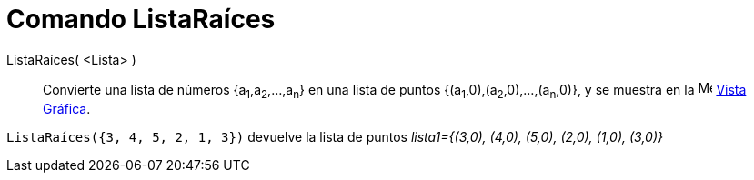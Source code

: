 = Comando ListaRaíces
:page-en: commands/RootList
ifdef::env-github[:imagesdir: /es/modules/ROOT/assets/images]

ListaRaíces( <Lista> )::
  Convierte una lista de números {a~1~,a~2~,...,a~n~} en una lista de puntos {(a~1~,0),(a~2~,0),...,(a~n~,0)}, y se muestra en la image:16px-Menu_view_graphics.svg.png[Menu view graphics.svg,width=16,height=16]
  xref:/Vista_Gráfica.adoc[Vista Gráfica].

[EXAMPLE]
====

`++ListaRaíces({3, 4, 5, 2, 1, 3})++` devuelve la lista de puntos _lista1={(3,0), (4,0), (5,0), (2,0), (1,0),
(3,0)}_

====
